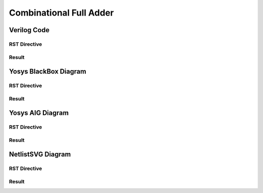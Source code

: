 Combinational Full Adder
========================

Verilog Code
++++++++++++

RST Directive
*************

.. code-block:: rst
   :linenos:

   .. no-license:: ../code/verilog/adder.v
      :language: verilog
      :linenos:


Result
******

.. no-license:: ../code/verilog/adder.v
   :language: verilog
   :linenos:


Yosys BlackBox Diagram
++++++++++++++++++++++

RST Directive
*************

.. code-block:: rst
   :linenos:
   :emphasize-lines: 2

   .. hdl-diagram:: ../code/verilog/adder.v
      :type: yosys-bb
      :module: ADDER

Result
******

.. hdl-diagram:: ../code/verilog/adder.v
   :type: yosys-bb
   :module: ADDER


Yosys AIG Diagram
+++++++++++++++++

RST Directive
*************

.. code-block:: rst
   :linenos:
   :emphasize-lines: 2

   .. hdl-diagram:: ../code/verilog/adder.v
      :type: yosys-aig
      :module: ADDER

Result
******

.. hdl-diagram:: ../code/verilog/adder.v
   :type: yosys-aig
   :module: ADDER


NetlistSVG Diagram
++++++++++++++++++

RST Directive
*************

.. code-block:: rst
   :linenos:
   :emphasize-lines: 2

   .. hdl-diagram:: ../code/verilog/adder.v
      :type: netlistsvg
      :module: ADDER


Result
******

.. hdl-diagram:: ../code/verilog/adder.v
   :type: netlistsvg
   :module: ADDER
